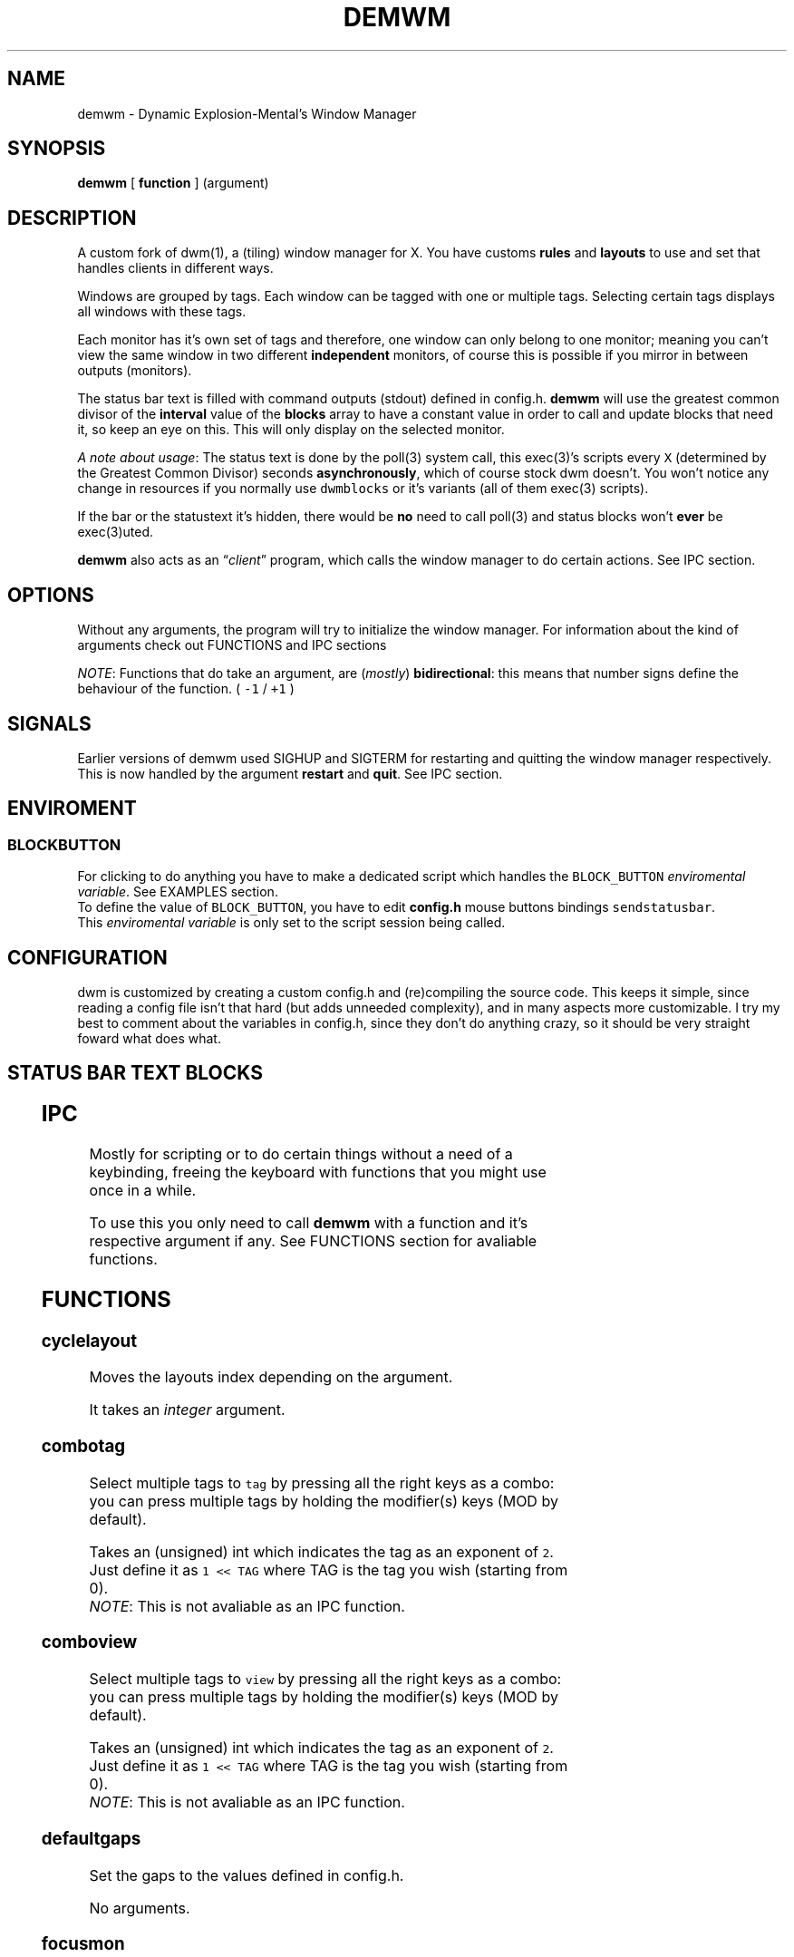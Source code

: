 .TH DEMWM 1 demwm-VERSION
.SH "NAME"
.PP
demwm - Dynamic Explosion-Mental’s Window Manager
.SH "SYNOPSIS"
.PP
\fBdemwm\fP [ \fBfunction\fP ] (argument)
.SH "DESCRIPTION"
.PP
A custom fork of dwm(1), a (tiling) window manager for X. You have customs \fBrules\fP and \fBlayouts\fP to use and set that handles clients in different ways.


.PP
Windows are grouped by tags. Each window can be tagged with one or multiple tags. Selecting certain tags displays all windows with these tags.


.PP
Each monitor has it’s own set of tags and therefore, one window can only belong to one monitor; meaning you can’t view the same window in two different \fBindependent\fP monitors, of course this is possible if you mirror in between outputs (monitors).


.PP
The status bar text is filled with command outputs (stdout) defined in config.h. \fBdemwm\fP will use the greatest common divisor of the \fBinterval\fP value of the \fBblocks\fP array to have a constant value in order to call and update blocks that need it, so keep an eye on this. This will only display on the selected monitor.

.PP
\fIA note about usage\fP: The status text is done by the poll(3) system call, this exec(3)’s scripts every \fCX\fP (determined by the Greatest Common Divisor) seconds \fBasynchronously\fP, which of course stock dwm doesn’t. You won’t notice any change in resources if you normally use \fCdwmblocks\fP or it’s variants (all of them exec(3) scripts).


.PP
If the bar or the statustext it’s hidden, there would be \fBno\fP need to call poll(3) and status blocks won’t \fBever\fP be exec(3)uted.


.PP
\fBdemwm\fP also acts as an “\fIclient\fP” program, which calls the window manager to do certain actions. See IPC section.
.SH "OPTIONS"
.PP
Without any arguments, the program will try to initialize the window manager.
For information about the kind of arguments check out FUNCTIONS and IPC sections
.br

.PP
\fINOTE\fP: Functions that do take an argument, are (\fImostly\fP) \fBbidirectional\fP: this means
that number signs define the behaviour of the function. ( \fC\-1\fP / \fC+1\fP )
.SH "SIGNALS"
.PP
Earlier versions of demwm used SIGHUP and SIGTERM for restarting and quitting the window manager respectively. This is now handled by the argument \fBrestart\fP and \fBquit\fP. See IPC section.
.SH "ENVIROMENT"
.SS "BLOCK\d\s-2BUTTON\s+2\u"
.PP
For clicking to do anything you have to make a dedicated script which handles
the \fCBLOCK_BUTTON\fP \fIenviromental variable\fP. See EXAMPLES section.
.br
To define the value of \fCBLOCK_BUTTON\fP, you have to edit \fBconfig.h\fP mouse
buttons bindings \fCsendstatusbar\fP.
.br
This \fIenviromental variable\fP is only set to the script session being called.
.SH "CONFIGURATION"
.PP
dwm is customized by creating a custom config.h and (re)compiling the source code. This keeps it simple, since reading a config file isn’t that hard (but adds unneeded complexity), and in many aspects more customizable. I try my best to comment about the variables in config.h, since they don’t do anything crazy, so it should be very straight foward what does what.
.br
.SH "STATUS BAR TEXT BLOCKS"
.TS
 center,box;

l |l |.
\fBEntry\fP	\fBValue\fP
_
\fBscheme\fP	Select a scheme to use for the block, can be a default one
	(e.g. SchemeTitle) or you can create one by using \fCSchemeLast+X\fP
	where \fCX\fP is a number starting from 0, this number increases
	depending on how many schemes you make.
_
\fBcommand\fP	A command (e.g. \fCecho 'Hello World'\fP) which output will become
	this block text.
_
\fBinterval\fP	How many seconds have to pass before updating (running/executing)
	the command and update the output. Can be 0, which means never.
_
\fBsignal\fP	A number used to manually update the block.
	Can be 0, which won’t allow you to signal the block.
.TE
.TB ""

.SH "IPC"
.PP
Mostly for scripting or to do certain things without a need of a keybinding,
freeing the keyboard with functions that you might use once in a while.

.PP
To use this you only need to call \fBdemwm\fP with a function and it’s respective
argument if any. See FUNCTIONS section for avaliable functions.
.SH "FUNCTIONS"
.SS "cyclelayout"
.PP
Moves the layouts index depending on the argument.
.br

.PP
It takes an \fIinteger\fP argument.
.SS "combotag"
.PP
Select multiple tags to \fCtag\fP by pressing all the right keys as a combo: you can press multiple tags by holding the modifier(s) keys (MOD by default).
.br

.PP
 Takes an (unsigned) int which indicates the tag as an exponent of \fC2\fP. Just define it as \fC1 << TAG\fP where TAG is the tag you wish (starting from 0).
.br
\fINOTE\fP: This is not avaliable as an IPC function.
.SS "comboview"
.PP
Select multiple tags to \fCview\fP by pressing all the right keys as a combo: you can press multiple tags by holding the modifier(s) keys (MOD by default).
.br

.PP
 Takes an (unsigned) int which indicates the tag as an exponent of \fC2\fP. Just define it as \fC1 << TAG\fP where TAG is the tag you wish (starting from 0).
.br
\fINOTE\fP: This is not avaliable as an IPC function.
.SS "defaultgaps"
.PP
Set the gaps to the values defined in config.h.
.br

.PP
No arguments.
.SS "focusmon"
.PP
Focus monitor
.br

.PP
It takes an \fIinteger\fP argument.
.SS "focusstack"
.PP
More like, ’focus client’. Focuses the next/prev client (window).
.br

.PP
Takes an \fIinteger\fP as an argument.
.SS "incnmaster"
.PP
Increase master, sutracts/adds the first stack (slave) window to the master stack (left side on default tile layout).
.br

.PP
It takes an \fIinteger\fP argument.
.SS "incrgaps"
.PP
Increases or decreses \fBinner\fP, \fBouter\fP, \fBvertical\fP and \fBhorizontal\fP gaps by the argument given.
.br

.PP
It takes an \fIinteger\fP argument.
.SS "incrigaps"
.PP
Increases or decreses the \fBinner\fP, \fBvertical\fP and \fBhorizontal\fP gaps by the argument given.
.br

.PP
It takes an \fIinteger\fP argument.
.SS "incrihgaps"
.PP
Increases or decreses the \fBinner\fP, and \fBhorizontal\fP gaps by the argument given.
.br

.PP
It takes an \fIinteger\fP argument.
.SS "incrivgaps"
.PP
Increases or decreses the \fBinner\fP and \fBvertical\fP gaps by the argument given.
.br

.PP
It takes an \fIinteger\fP argument.
.SS "incrogaps"
.PP
Increases or decreses the \fBouter\fP, \fBvertical\fP and \fBhorizontal\fP gaps by the argument given.
.br

.PP
It takes an \fIinteger\fP argument.
.SS "incrohgaps"
.PP
Increases or decreses the \fBouter\fP, and \fBhorizontal\fP gaps by the argument given.
.br

.PP
It takes an \fIinteger\fP argument.
.SS "incrovgaps"
.PP
Increases or decreses the \fBouter\fP and \fBvertical\fP gaps by the argument given.
.br

.PP
It takes an \fIinteger\fP argument.
.SS "killclient"
.PP
The name describe it, kills a window client.
.br

.PP
No arguments.
.SS "movefh\d\s-2setmfact\s+2\u"
.PP
A custom fuction of mine which reuses two functions: \fBmovefloathoriz\fP and \fBsetmfact\fP
This is just because setmfact has no effect if I have a floating window.
.br

.PP
It takes an \fIfloat\fP argument and passes it to \fCsetmfact\fP. The argument for the \fCmovefloathoriz\fP is defined in config.h as the variable \fCmovefloat\fP.
.SS "movefloathorz"
.PP
Moves the current \fBfloating\fP windows horizontaly by the argument given.
.br

.PP
It takes an \fIinteger\fP argument.
.SS "movefloatvert"
.PP
Moves the current \fBfloating\fP windows verticaly by the argument given.
.br

.PP
It takes an \fIinteger\fP argument.
.SS "movefv\d\s-2pushstack\s+2\u"
.PP
A custom fuction of mine which reuses two functions: \fBmovefloatvert\fP and \fBpushstack\fP
This is just because \fBpushstack\fP has no effect if I have a floating window.
.br

.PP
It takes an \fIinteger\fP argument and passes it to \fCpushstack\fP. The argument for the \fCmovefloatvert\fP is defined in config.h as the variable \fCmovefloat\fP.
.SS "pushstack"
.PP
\fIPushes\fP the current client to be the next/previous client in the stack.
.br
Note: Currently with this function the client can become the master, this is not intended since for this we have \fBzoom\fP.
.br

.PP
It takes an \fIinteger\fP argument.
.SS "quit"
.PP
Quits demwm.
.br

.PP
No arguments.
.SS "refresh"
.PP
Restarts or refreshes the current \fBdemwm\fP instance.
This keeps all clients into their tags and corresponding monitors, as well as leaves the clients in a floating state and fullscreened, in case they have that property.
This won’t keep the layouts of the tags, the state of gaps (enabled/disabled), master/slaves relations, etc. If you wish these \fIworkspace\fP like feature, checkout dusk(1).
.br

.PP
No arguments.
.SS "scratchpad\d\s-2hide\s+2\u"
.PP
Adds the current client to the \fBdynamic\fP scratchpads list, hiding it. See SCRATCHPADS section.
.br

.PP
No arguments.
.SS "scratchpad\d\s-2remove\s+2\u"
.PP
Removes the current client to the \fBdynamic\fP scratchpads list. See SCRATCHPADS section.
.br

.PP
No arguments.
.SS "scratchpad\d\s-2show\s+2\u"
.PP
Show a dynamic scratchpad from the list. If more than one window exist in the list, this functions cycles between them from first to last added. See SCRATCHPADS section.
.br

.PP
No arguments.
.SS "setmfact"
.PP
\fBSets\fP the \fBmaster\fP \fBfactor\fP area, modifies the \fCmfact\fP (master factor area) value at runtime.
.br

.PP
It takes a \fIfloat\fP argument, between \fC0.05\fP and \fC0.95\fP.
.SS "shiftboth"
.PP
\fCshiftview\fP + \fCshifttag\fP
.br

.PP
It takes an \fIinteger\fP argument.
.SS "shifttag"
.PP
\fCtag\fP the current window to the next/previous \fIN\fP tag. \fIN\fP being defined by the argument.
.br

.PP
It takes an \fIinteger\fP argument.
.SS "shifttagclients"
.PP
\fCtag\fP the current window to the next/previous \fIN\fP \fBoccupied\fP tag, a tag with at least one client. \fIN\fP being defined by the argument.
.br

.PP
It takes an \fIinteger\fP argument.
.SS "shiftview"
.PP
\fCview\fP the current window to the next/previous \fIN\fP tag. \fIN\fP being defined by the argument.
.br

.PP
It takes an \fIinteger\fP argument.
.SS "shiftviewclients"
.PP
\fCview\fP the current window to the next/previous \fIN\fP \fBoccupied\fP tag, a tag with at least one client. \fIN\fP being defined by the argument.
.br

.PP
It takes an \fIinteger\fP argument.
.SS "spawn"
.PP
A wrapper for \fIexec\fP function. This executes shell commands.
.br

.PP
It takes a \fIvoid\fP argument: an array of chars with a last element of \fBNULL\fP. The wrapper macro \fBSHCMD\fP sets \fC/bin/sh \-c\fP as the command, which allows you to do shell tricks (\fC&&\fP, \fC||\fP, \fC&\fP, etc)
.br
\fINOTE\fP: This is not avaliable as an IPC function.
.SS "tag"
.PP
“\fItag\fP” the current window to a tag. Basically like moving the windows to a ’workspace’ or a “\fIdifferent desktop\fP”, which is only a way of thinking since dwm doesn’t implements those.

.PP
Takes an (unsigned) int which indicates the tag as an exponent of \fC2\fP. Just define it as \fC1 << TAG\fP where TAG is the tag you wish (starting from 0).
\fINOTE\fP: If used in IPC, the above will be done automatically, e.g.: \fCdemwm tag 0\fP will put the current selected window to tag 0 (first tag) without the need of manually shifting (\fC1 << 0\fP).
.SS "tagmon"
.PP
Like \fCtag\fP but to the other monitor. Sends the window to the next monitor (display 0, 1, etc..).
.br

.PP
It takes an \fIinteger\fP argument.
.SS "togglealwaysontop"
.PP
Add or remove the \fIalwaysontop\fP state of a client. \fBAlwaysontop\fP means to be on top of all windows (including the bar), useful when combined with the sticky flag.
.br

.PP
No arguments.
.SS "togglebar"
.PP
(Un)hides the bar.
.br

.PP
No arguments.
.SS "togglefakefullscreen"
.PP
Add or remove the \fIfakefullscreen\fP state property of the client. \fBFakeFullScreen\fP means to have the window in a fullscreen state, in a window basis, but treat it as a normal window, in a window manager basis. This results in having fullscreened windows that can be tiled, floating, etc. and the window doesn’t necessarily occupies the hole screen.
.br

.PP
No arguments.
.SS "togglefloating"
.PP
Toggles floating behaviour on windows. This depends on the current state of the window.
.br

.PP
No arguments.
.SS "togglefullscreen"
.PP
Add or remove the \fIfullscreen\fP state property of the client.
.br

.PP
No arguments.
.SS "togglestatus"
.PP
(Un)hides the status text blocks, keeping the bar up if active.
.br

.PP
No arguments.
.SS "togglesticky"
.PP
Add or remove the \fIsticky\fP state of a client. \fBSticky\fP means that the window will be visible in all tags.
.br

.PP
No arguments.
.SS "toggletag"
.PP
Like tag but it can stack, meaning you can ’tag’ multiple tags. This is toggleable.
.br

.PP
Takes an (unsigned) int which indicates the tag as an exponent of \fC2\fP. Just define it as \fC1 << TAG\fP where TAG is the tag you wish (starting from 0).
.br
\fINOTE\fP: If used in IPC, the above will be done automatically, e.g.: \fCdemwm toggletag 1\fP will add the current selected window to tag 1 (second tag) without the need of manually shifting (\fC1 << 1\fP).
.SS "toggletopbar"
.PP
Inverse the position of the bar. If the bar is on the top, puts it on the bottom; if the bar is on the bottom, puts it on the top.
.br

.PP
No arguments.
.SS "togglevacant"
.PP
(Un)hides the vacant (empty) tags.
.br

.PP
No arguments.
.SS "toggleview"
.PP
Like view but it can stack, meaning you can ’view’ multiple tags. This is toggleable.
.br

.PP
Takes an (unsigned) int which indicates the tag as an exponent of \fC2\fP. Just define it as \fC1 << TAG\fP where TAG is the tag you wish (starting from 0).
.br
\fINOTE\fP: If used in IPC, the above will be done automatically, e.g.: \fCdemwm tag 8\fP will put the current selected window to tag 8 (ninth tag) without the need of manually shifting (\fC1 << 8\fP).
.SS "updateblock"
.PP
updates a status bar block text.
.br

.PP
It takes an (unsigned) \fIinteger\fP argument, which correspond to the signal number of the block you wish to update.
.br

.PP
\fINote for usage in config.h\fP: Since the blocks updates are asynchronous (in the background), the signaling is ’instantaneous’. Say you have a same keybinding that executes some command related to the status block, and you also define the same keybinding to update the block using this function; most likely updating the block will be faster and thus the block will not be affected by the other command (doesn’t matter as a demwm argument).
.SS "view"
.PP
View the contents of a tag, you can think of it like moving to a tag.
.br

.PP
Takes an (unsigned) int which indicates the tag as an exponent of \fC2\fP. Just define it as \fC1 << TAG\fP where TAG is the tag you wish (starting from 0).
.br
\fINOTE\fP: If used in IPC, the above will be done automatically, e.g.: \fCdemwm tag 0\fP will put the current selected window to tag 0 (first tag) without the need of manually shifting (\fC1 << 0\fP).
.SS "xrdb"
.PP
Refreshes or reloads the colors, reads their Xresource value and arranges all the monitors (which actually displays the new colors, if any).
.br

.PP
No arguments.
.SS "zoom"
.PP
Swaps between the first window on the master stack to the current window. If you are already on the first master window, it uses the second master window.
.br

.PP
No arguments.
.SS "zoomswap"
.PP
Variation of the \fCzoom\fP function that maintains the positions of the windows.
.br

.PP
No arguments.
.SH "SCRATCHPADS"
.PP
I have two patches: \fIscratchpads\fP and \fIdynamic scratchpads\fP. Both of these do different functions so they work well so here goes a bit of explanation:
.SS "dynamic scratchpads"
.PP
Any window can be added or removed as a scratchpad. You can add multiple clients to this “\fIlist\fP” of dynamic scratchpads but the catch is that to get to a certain client the binding will cycle through them (meaning more key presses).
.SS "static scratchpads"
.PP
Allows you  to \fIstore\fP a client on a tag that isn’t visible. When you call that client by pressing a keybinding you basically \fCtoggleview\fP that tag and you will see the client store. This scratchpad can be maintained (called) between multiple monitors.
.br

.PP
For this you need to define a \fCRule\fP for that client (res name or class) and add it to the tag \fCSP(X)\fP, which X represents the same index in the array of the \fCscratchpads\fP array. For simpler understanding just use the sample variables I defined which are \fCSp1\fP to \fCSp9\fP and make sure these match in between the \fCRule\fP tags, the binding and the definition of the command inside the array \fCscratchpads\fP.
.SH "EXAMPLES"
.SS "Usage of \fCspawn\fP and \fCSHCMD\fP"
.RS
.nf
\fCstatic const char *ncmpcpp[] = { "st", "-e", "ncmpcpp", NULL };
static Key keys[] = {
  /* modifier(s)      key         function        argument        */
  { MODKEY            XK_n,       spawn,      { .v = ncmpcpp }    },
  { MODKEY            XK_m,       SHCMD("st -e ncmpcpp")          },
  ...
};
\fP
.fi
.RE
.SS "Defining a \fBstatic\fP scratchpad"
.RS
.nf
\fCstatic const Rule rules[] = {
  RULE(.instance = "term", .tags = SPTAG(Sp1))
  ...
};
static const char *scratchpads[][32] = {
[Sp1] = { "st", "-n", "term", NULL }, /* terminal */
...
};
static const Key keys[] = {
  SPKEYS(MOD,    XK_s,    Sp1)
  ...
};
\fP
.fi
.RE
.SS "A script that handles clicking"
.PP
\fBNOTE\fP: Before calling \fCexit\fP it does \fCecho ''\fP; it is important to \fCecho\fP something
(even \fC''\fP) to ’\fInotify’\fP demwm that the block has changed.


.RS
.nf
\fC#!/bin/sh

# handle demwm blocks
case $BLOCK_BUTTON in
  1) notify-send "You've clicked mouse button $BLOCK_BUTTON" ;;
  2) notify-send "Right click" ;;
  3) notify-send "Middle click" ;;
  4) pamixer --allow-boost -i 1 ;; # volume up
  5) pamixer --allow-boost -d 1 ;; # volume down
  6) "$TERMINAL" -e "$EDITOR" "$0" ;; # edit the block
  7) "$TERMINAL" -e "$EDITOR" "$0" & ;; # edit the block without locking it
esac

# If nothing is playing, don't output anything
[ "$(mpc status '%state%')" = 'paused' ] && echo '' && exit

# dislpay text
echo "Playing: $(mpc current --format '[[%artist% - ]%title%]|[%file%]')"
\fP
.fi
.RE
.SS "IPC examples"
.RS
.nf
\fC$ demwm incrgaps +10
$ demwm incrgaps -10
$ demwm restart
\fP
.fi
.RE
.SS "Signaling blocks"
.RS
.nf
\fC$ demwm updateblock 8
\fP
.fi
.RE
.SS "Creating a custom scheme for a block"
.RS
.nf
\fCstatic const char *colors[][2] = {
    ...
    /* custom block schemes */
    [SchemeLast+0] = { color7,   "#222222" }, /* sb-clock */
    [SchemeLast+1] = { "ffffff", "#525252" }, /* sb-disk  */
    [SchemeLast+2] = { fg_wal,   bg_wal, }, /* sb-volume */
};

static const unsigned int alphas[][2] = {
    ...
    /* custom blocks schemes */
    [SchemeLast+0] = { Solid,  baralpha }, /* sb-clock */
    [SchemeLast+1] = { Solid,  baralpha }, /* sb-disk */
    [SchemeLast+1] = { Solid,  baralpha }, /* sb-volume */
};

static const Block blocks[] = {
    ...
    { SchemeLast+0, "sb-clock",  20,   1},
    { SchemeLast+1, "sb-disk",   9000, 2},
    { SchemeStatus, "sb-volume", 0,    8},
};
\fP
.fi
.RE
.SH "ISSUES"
.PP
Java applications which use the XToolkit/XAWT backend may draw grey windows
only. The XToolkit/XAWT backend breaks ICCCM-compliance in recent JDK 1.5 and
early JDK 1.6 versions, because it assumes a reparenting window manager.
Possible workarounds are using JDK 1.4 (which doesn’t contain the XToolkit/XAWT
backend) or setting the environment variable \fCAWT_TOOLKIT=MToolkit\fP (to use the
older Motif backend instead) or running \fCxprop \-root \-f _NET_WM_NAME 32a \-set
_NET_WM_NAME LG3D\fP or \fCwmname LG3D\fP (to pretend that a non-reparenting window
manager is running that the XToolkit/XAWT backend can recognize) or when using
OpenJDK setting the environment variable \fC_JAVA_AWT_WM_NONREPARENTING=1\fP
.SH "SEE ALSO"
.PP
dwm(1), poll(3), exec(3)
.SH "BUGS"
.PP
\fIhttps://github.com/explosion-mental/demwm\fP
.br
\fIhttps://codeberg.org/explosion-mental/demwm\fP
